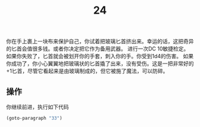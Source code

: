 #+TITLE: 24
你在手上裹上一块布来保护自己，你试着把玻璃匕首挤出来。幸运的话，这把奇异的匕首会值很多钱。或者你决定把它作为备用武器。
进行一次DC 10敏捷检定。如果你失败了，匕首就会被划开你的手套，刺入你的手。你受到1d4的伤害。
如果你成功了，你小心翼翼地把玻璃状的匕首撬了出来，没有受伤。这是一把非常好的+1匕首，尽管它看起来是由玻璃制成的，但它被施了魔法，可以防碎。

** 操作
你继续前进，执行如下代码
#+begin_src emacs-lisp :results none
  (goto-paragraph "33")
#+end_src
